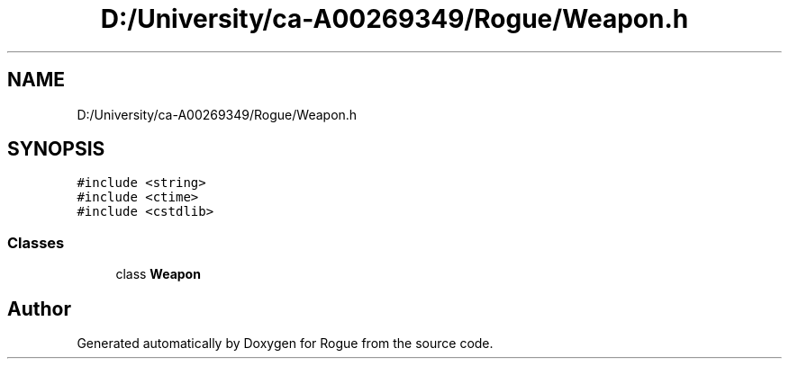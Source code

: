 .TH "D:/University/ca-A00269349/Rogue/Weapon.h" 3 "Mon Nov 1 2021" "Version 1.0" "Rogue" \" -*- nroff -*-
.ad l
.nh
.SH NAME
D:/University/ca-A00269349/Rogue/Weapon.h
.SH SYNOPSIS
.br
.PP
\fC#include <string>\fP
.br
\fC#include <ctime>\fP
.br
\fC#include <cstdlib>\fP
.br

.SS "Classes"

.in +1c
.ti -1c
.RI "class \fBWeapon\fP"
.br
.in -1c
.SH "Author"
.PP 
Generated automatically by Doxygen for Rogue from the source code\&.
